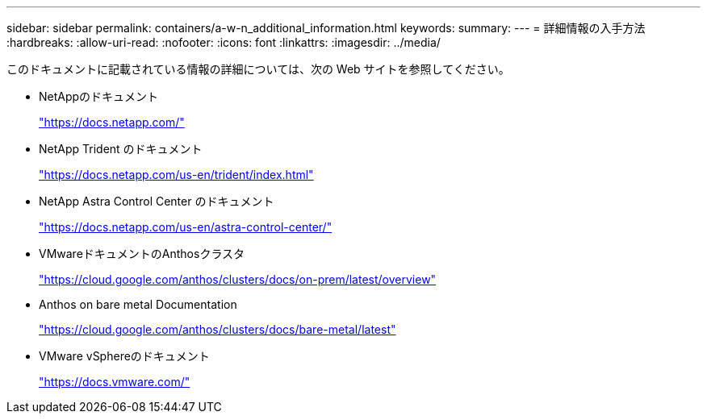 ---
sidebar: sidebar 
permalink: containers/a-w-n_additional_information.html 
keywords:  
summary:  
---
= 詳細情報の入手方法
:hardbreaks:
:allow-uri-read: 
:nofooter: 
:icons: font
:linkattrs: 
:imagesdir: ../media/


[role="lead"]
このドキュメントに記載されている情報の詳細については、次の Web サイトを参照してください。

* NetAppのドキュメント
+
https://docs.netapp.com/["https://docs.netapp.com/"^]

* NetApp Trident のドキュメント
+
https://docs.netapp.com/us-en/trident/index.html["https://docs.netapp.com/us-en/trident/index.html"]

* NetApp Astra Control Center のドキュメント
+
https://docs.netapp.com/us-en/astra-control-center/["https://docs.netapp.com/us-en/astra-control-center/"^]

* VMwareドキュメントのAnthosクラスタ
+
https://cloud.google.com/anthos/clusters/docs/on-prem/latest/overview["https://cloud.google.com/anthos/clusters/docs/on-prem/latest/overview"^]

* Anthos on bare metal Documentation
+
https://cloud.google.com/anthos/clusters/docs/bare-metal/latest["https://cloud.google.com/anthos/clusters/docs/bare-metal/latest"]

* VMware vSphereのドキュメント
+
https://docs.vmware.com["https://docs.vmware.com/"^]


